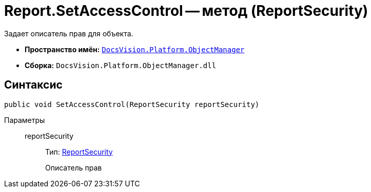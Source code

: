 = Report.SetAccessControl -- метод (ReportSecurity)

Задает описатель прав для объекта.

* *Пространство имён:* `xref:api/DocsVision/Platform/ObjectManager/ObjectManager_NS.adoc[DocsVision.Platform.ObjectManager]`
* *Сборка:* `DocsVision.Platform.ObjectManager.dll`

== Синтаксис

[source,csharp]
----
public void SetAccessControl(ReportSecurity reportSecurity)
----

Параметры::
reportSecurity:::
Тип: xref:api/DocsVision/Platform/Security/AccessControl/ReportSecurity_CL.adoc[ReportSecurity]
+
Описатель прав
